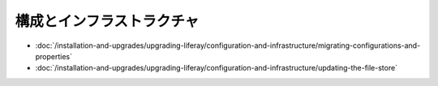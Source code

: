 構成とインフラストラクチャ
================================

-  :doc:`/installation-and-upgrades/upgrading-liferay/configuration-and-infrastructure/migrating-configurations-and-properties`
-  :doc:`/installation-and-upgrades/upgrading-liferay/configuration-and-infrastructure/updating-the-file-store`